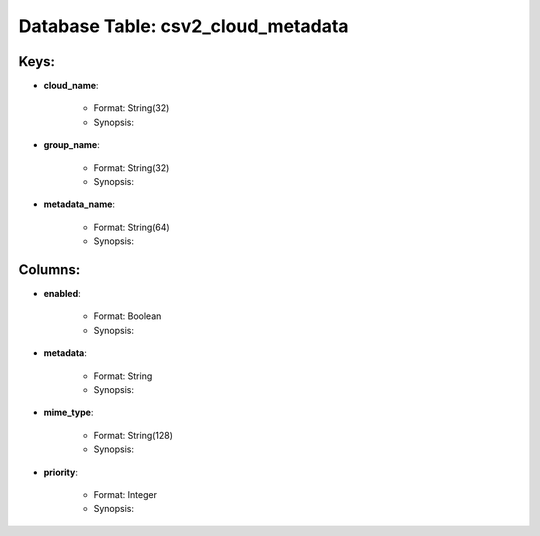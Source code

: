 .. File generated by /opt/cloudscheduler/utilities/schema_doc - DO NOT EDIT
..
.. To modify the contents of this file:
..   1. edit the template file ".../cloudscheduler/docs/schema_doc/tables/csv2_cloud_metadata.rst"
..   2. run the utility ".../cloudscheduler/utilities/schema_doc"
..

Database Table: csv2_cloud_metadata
===================================



Keys:
^^^^^^^^

* **cloud_name**:

   * Format: String(32)
   * Synopsis:

* **group_name**:

   * Format: String(32)
   * Synopsis:

* **metadata_name**:

   * Format: String(64)
   * Synopsis:


Columns:
^^^^^^^^

* **enabled**:

   * Format: Boolean
   * Synopsis:

* **metadata**:

   * Format: String
   * Synopsis:

* **mime_type**:

   * Format: String(128)
   * Synopsis:

* **priority**:

   * Format: Integer
   * Synopsis:

